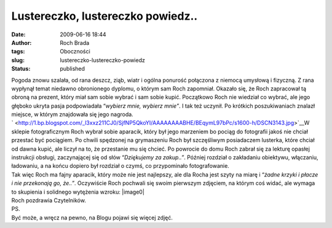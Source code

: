 Lustereczko, lustereczko powiedz..
##################################
:date: 2009-06-16 18:44
:author: Roch Brada
:tags: Oboczności
:slug: lustereczko-lustereczko-powiedz
:status: published

| Pogoda znowu szalała, od rana deszcz, ziąb, wiatr i ogólna ponurość połączona z niemocą umysłową i fizyczną. Z rana wypłynął temat niedawno obronionego dyplomu, o którym sam Roch zapomniał. Okazało się, że Roch zapracował tą obroną na prezent, który miał sam sobie wybrać i sam sobie kupić. Początkowo Roch nie wiedział co wybrać, ale jego głęboko ukryta pasja podpowiadała “\ *wybierz mnie, wybierz mnie”*. I tak też uczynił. Po krótkich poszukiwaniach znalazł miejsce, w którym znajdowała się jego nagroda.
| ` <http://1.bp.blogspot.com/_l3xxz211CJ0/SjfNP5QkoYI/AAAAAAAABHE/BEqymL97bPc/s1600-h/DSCN3143.jpg>`__\ W sklepie fotograficznym Roch wybrał sobie aparacik, który był jego marzeniem bo pociąg do fotografii jakoś nie chciał przestać być pociągiem. Po chwili spędzonej na grymaszeniu Roch był szczęśliwym posiadaczem lusterka, które chciał od dawna kupić, ale liczył na to, że przestanie mu się chcieć. Po powrocie do domu Roch zabrał się za lekturę opasłej instrukcji obsługi, zaczynającej się od słów “\ *Dziękujemy za zakup..”*. Później rozdział o zakładaniu obiektywu, włączaniu, ładowaniu, a na końcu dopiero był rozdział o czymś, co przypominało fotografowanie.
| Tak więc Roch ma fajny aparacik, który może nie jest najlepszy, ale dla Rocha jest szyty na miarę i “\ *żadne krzyki i płacze i nie przekonają go, że..”*. Oczywiście Roch pochwali się swoim pierwszym zdjęciem, na którym coś widać, ale wymaga to skupienia i solidnego wytężenia wzroku: |image0|
| Roch pozdrawia Czytelników.
| PS.
| Być może, a wręcz na pewno, na Blogu pojawi się więcej zdjęć.

.. |image0| image:: http://3.bp.blogspot.com/_l3xxz211CJ0/SjfNg0em_1I/AAAAAAAABHM/5GJ2TnW3qx4/s400/DSC_0001.jpg
   :name: BLOGGER_PHOTO_ID_5347969046252289874
